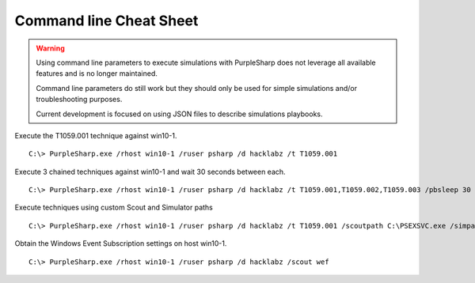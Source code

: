 
Command line Cheat Sheet
^^^^^^^^^^^^^^^^^^^^^^^^

.. warning::
    Using command line parameters to execute simulations with PurpleSharp does not leverage all available features and is no longer maintained.

    Command line parameters do still work but they should only be used for simple simulations and/or troubleshooting purposes.

    Current development is focused on using JSON files to describe simulations playbooks.

Execute the T1059.001 technique against win10-1.

::

   C:\> PurpleSharp.exe /rhost win10-1 /ruser psharp /d hacklabz /t T1059.001 

Execute 3 chained techniques against win10-1 and wait 30 seconds between each.

::

   C:\> PurpleSharp.exe /rhost win10-1 /ruser psharp /d hacklabz /t T1059.001,T1059.002,T1059.003 /pbsleep 30

Execute techniques using custom Scout and Simulator paths

::

   C:\> PurpleSharp.exe /rhost win10-1 /ruser psharp /d hacklabz /t T1059.001 /scoutpath C:\PSEXSVC.exe /simpath \AppData\Local\Temp\invoice.exe

Obtain the Windows Event Subscription settings on host win10-1.

::

   C:\> PurpleSharp.exe /rhost win10-1 /ruser psharp /d hacklabz /scout wef
